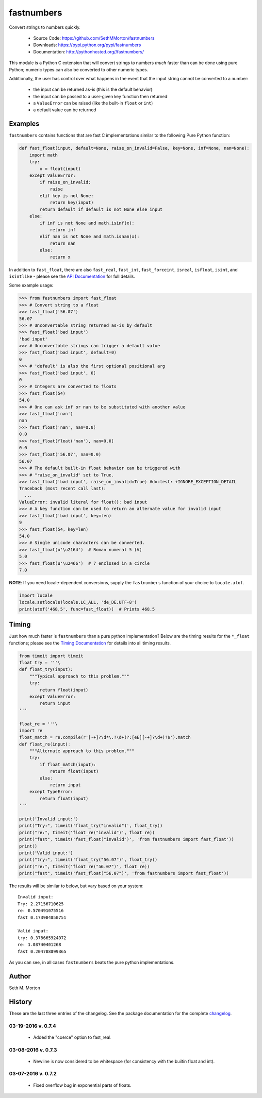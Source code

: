 fastnumbers
===========

.. image:: https://travis-ci.org/SethMMorton/fastnumbers.svg?branch=develop
    :target: https://travis-ci.org/SethMMorton/fastnumbers

Convert strings to numbers quickly.

    - Source Code: https://github.com/SethMMorton/fastnumbers
    - Downloads: https://pypi.python.org/pypi/fastnumbers
    - Documentation: http://pythonhosted.org//fastnumbers/

This module is a Python C extension that will convert strings to
numbers *much* faster than can be done using pure Python; numeric types
can also be converted to other numeric types.

Additionally, the user has control over what happens in the event that the
input string cannot be converted to a number:

    - the input can be returned as-is (this is the default behavior)
    - the input can be passed to a user-given key function then returned
    - a ``ValueError`` can be raised (like the built-in ``float`` or ``int``)
    - a default value can be returned

Examples
--------

``fastnumbers`` contains functions that are fast C implementations similar
to the following Pure Python function:

.. code-block:: python

    def fast_float(input, default=None, raise_on_invalid=False, key=None, inf=None, nan=None):
        import math
        try:
            x = float(input)
        except ValueError:
            if raise_on_invalid:
                raise
            elif key is not None:
                return key(input)
            return default if default is not None else input
        else:
            if inf is not None and math.isinf(x):
                return inf
            elif nan is not None and math.isnan(x):
                return nan
            else:
                return x

In addition to ``fast_float``, there are also ``fast_real``,
``fast_int``, ``fast_forceint``, ``isreal``, ``isfloat``, ``isint``, 
and ``isintlike`` - please see the
`API Documentation <http://pythonhosted.org//fastnumbers/api.html>`_
for full details.

Some example usage:

.. code-block:: python

    >>> from fastnumbers import fast_float
    >>> # Convert string to a float
    >>> fast_float('56.07')
    56.07
    >>> # Unconvertable string returned as-is by default
    >>> fast_float('bad input')
    'bad input'
    >>> # Unconvertable strings can trigger a default value
    >>> fast_float('bad input', default=0)
    0
    >>> # 'default' is also the first optional positional arg
    >>> fast_float('bad input', 0)
    0
    >>> # Integers are converted to floats
    >>> fast_float(54)
    54.0
    >>> # One can ask inf or nan to be substituted with another value
    >>> fast_float('nan')
    nan
    >>> fast_float('nan', nan=0.0)
    0.0
    >>> fast_float(float('nan'), nan=0.0)
    0.0
    >>> fast_float('56.07', nan=0.0)
    56.07
    >>> # The default built-in float behavior can be triggered with
    >>> # "raise_on_invalid" set to True. 
    >>> fast_float('bad input', raise_on_invalid=True) #doctest: +IGNORE_EXCEPTION_DETAIL
    Traceback (most recent call last):
      ...
    ValueError: invalid literal for float(): bad input
    >>> # A key function can be used to return an alternate value for invalid input
    >>> fast_float('bad input', key=len)
    9
    >>> fast_float(54, key=len)
    54.0
    >>> # Single unicode characters can be converted.
    >>> fast_float(u'\u2164')  # Roman numeral 5 (V)
    5.0
    >>> fast_float(u'\u2466')  # 7 enclosed in a circle
    7.0

**NOTE**: If you need locale-dependent conversions, supply the ``fastnumbers``
function of your choice to ``locale.atof``.

.. code-block:: python

    import locale
    locale.setlocale(locale.LC_ALL, 'de_DE.UTF-8')
    print(atof('468,5', func=fast_float))  # Prints 468.5

Timing
------

Just how much faster is ``fastnumbers`` than a pure python implementation?
Below are the timing results for the ``*_float`` functions; please see the
`Timing Documentation <http://pythonhosted.org//fastnumbers/timing.html>`_
for details into all timing results.

.. code-block:: python

    from timeit import timeit
    float_try = '''\
    def float_try(input):
        """Typical approach to this problem."""
        try:
            return float(input)
        except ValueError:
            return input
    '''

    float_re = '''\
    import re
    float_match = re.compile(r'[-+]?\d*\.?\d+(?:[eE][-+]?\d+)?$').match
    def float_re(input):
        """Alternate approach to this problem."""
        try:
            if float_match(input):
                return float(input)
            else:
                return input
        except TypeError:
            return float(input)
    '''

    print('Invalid input:')
    print("Try:", timeit('float_try("invalid")', float_try))
    print("re:", timeit('float_re("invalid")', float_re))
    print("fast", timeit('fast_float("invalid")', 'from fastnumbers import fast_float'))
    print()
    print('Valid input:')
    print("try:", timeit('float_try("56.07")', float_try))
    print("re:", timeit('float_re("56.07")', float_re))
    print("fast", timeit('fast_float("56.07")', 'from fastnumbers import fast_float'))

The results will be similar to below, but vary based on your system::

    Invalid input:
    Try: 2.27156710625
    re: 0.570491075516
    fast 0.173984050751

    Valid input:
    try: 0.378665924072
    re: 1.08740401268
    fast 0.204708099365

As you can see, in all cases ``fastnumbers`` beats the pure python
implementations.

Author
------

Seth M. Morton

History
-------

These are the last three entries of the changelog.  See the package documentation
for the complete `changelog <http://pythonhosted.org//fastnumbers/changelog.html>`_.

03-19-2016 v. 0.7.4
'''''''''''''''''''

    - Added the "coerce" option to fast_real.

03-08-2016 v. 0.7.3
'''''''''''''''''''

    - Newline is now considered to be whitespace (for consistency with
      the builtin float and int).

03-07-2016 v. 0.7.2
'''''''''''''''''''

    - Fixed overflow bug in exponential parts of floats.
